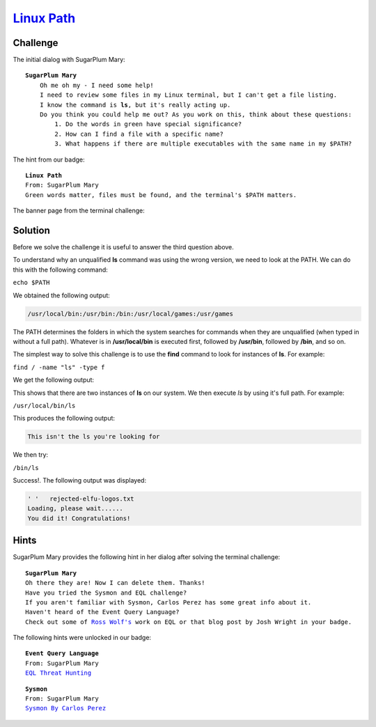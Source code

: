 `Linux Path <https://docker2019.kringlecon.com/?challenge=path&id=e98970c7-2810-43d4-86ac-65b7905aca9a>`_
=========================================================================================================

Challenge
---------
The initial dialog with SugarPlum Mary:

.. parsed-literal::
    **SugarPlum Mary**
        Oh me oh my - I need some help!
        I need to review some files in my Linux terminal, but I can't get a file listing.
        I know the command is **ls**, but it's really acting up.
        Do you think you could help me out? As you work on this, think about these questions:
            1. Do the words in green have special significance?
            2. How can I find a file with a specific name?
            3. What happens if there are multiple executables with the same name in my $PATH?

The hint from our badge:

.. parsed-literal::
    **Linux Path**
    From: SugarPlum Mary
    Green words matter, files must be found, and the terminal's $PATH matters.

The banner page from the terminal challenge:

.. image:: /images/linuxpath-banner.png

Solution
--------
Before we solve the challenge it is useful to answer the third question above.

To understand why an unqualified **ls** command was using the wrong version, we need to look at the PATH. We can do this with the following command:

``echo $PATH``

We obtained the following output:

.. code-block::

    /usr/local/bin:/usr/bin:/bin:/usr/local/games:/usr/games

The PATH determines the folders in which the system searches for commands when they are unqualified (when typed in without a full path). Whatever is in **/usr/local/bin** is executed first, followed by **/usr/bin**, followed by **/bin**, and so on.

The simplest way to solve this challenge is to use the **find** command to look for instances of **ls**. For example:

``find / -name "ls" -type f``

We get the following output:

.. code-block::
    :emphasize-lines: 1,6

    /usr/local/bin/ls
    find: '/root': Permission denied
    find: '/var/cache/apt/archives/partial': Permission denied
    find: '/var/cache/ldconfig': Permission denied
    find: '/var/lib/apt/lists/partial': Permission denied
    /bin/ls
    find: '/proc/tty/driver': Permission denied
    find: '/proc/1/task/1/fd': Permission denied
    find: '/proc/1/task/1/fdinfo': Permission denied
    find: '/proc/1/task/1/ns': Permission denied
    find: '/proc/1/fd': Permission denied
    find: '/proc/1/map_files': Permission denied
    find: '/proc/1/fdinfo': Permission denied
    find: '/proc/1/ns': Permission denied
    find: '/proc/6/task/6/fd': Permission denied
    find: '/proc/6/task/6/fdinfo': Permission denied
    find: '/proc/6/task/6/ns': Permission denied
    find: '/proc/6/fd': Permission denied
    find: '/proc/6/map_files': Permission denied
    find: '/proc/6/fdinfo': Permission denied
    find: '/proc/6/ns': Permission denied
    find: '/etc/ssl/private': Permission denied

This shows that there are two instances of **ls** on our system. We then execute *ls* by using it's full path. For example:

``/usr/local/bin/ls``

This produces the following output:

.. code-block::

    This isn't the ls you're looking for

We then try:

``/bin/ls``

Success!. The following output was displayed:

.. code-block::

    ' '   rejected-elfu-logos.txt
    Loading, please wait......
    You did it! Congratulations!

Hints
-----
SugarPlum Mary provides the following hint in her dialog after solving the terminal challenge:

.. parsed-literal::
    **SugarPlum Mary**
    Oh there they are! Now I can delete them. Thanks!
    Have you tried the Sysmon and EQL challenge?
    If you aren't familiar with Sysmon, Carlos Perez has some great info about it.
    Haven't heard of the Event Query Language?
    Check out some of `Ross Wolf's <https://www.endgame.com/our-experts/ross-wolf>`_ work on EQL or that blog post by Josh Wright in your badge.

The following hints were unlocked in our badge:

.. parsed-literal::
    **Event Query Language**
    From: SugarPlum Mary
    `EQL Threat Hunting <https://pen-testing.sans.org/blog/2019/12/10/eql-threat-hunting/>`_

.. parsed-literal::
    **Sysmon**
    From: SugarPlum Mary
    `Sysmon By Carlos Perez <https://www.darkoperator.com/blog/2014/8/8/sysinternals-sysmon>`_
